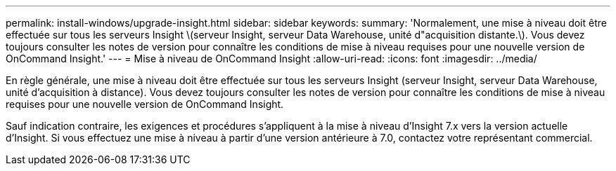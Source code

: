 ---
permalink: install-windows/upgrade-insight.html 
sidebar: sidebar 
keywords:  
summary: 'Normalement, une mise à niveau doit être effectuée sur tous les serveurs Insight \(serveur Insight, serveur Data Warehouse, unité d"acquisition distante.\). Vous devez toujours consulter les notes de version pour connaître les conditions de mise à niveau requises pour une nouvelle version de OnCommand Insight.' 
---
= Mise à niveau de OnCommand Insight
:allow-uri-read: 
:icons: font
:imagesdir: ../media/


[role="lead"]
En règle générale, une mise à niveau doit être effectuée sur tous les serveurs Insight (serveur Insight, serveur Data Warehouse, unité d'acquisition à distance). Vous devez toujours consulter les notes de version pour connaître les conditions de mise à niveau requises pour une nouvelle version de OnCommand Insight.

Sauf indication contraire, les exigences et procédures s'appliquent à la mise à niveau d'Insight 7.x vers la version actuelle d'Insight. Si vous effectuez une mise à niveau à partir d'une version antérieure à 7.0, contactez votre représentant commercial.
